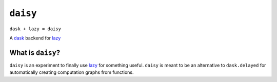 =========
``daisy``
=========

``dask + lazy = daisy``

A `dask <http://dask.readthedocs.io/en/latest/>`_ backend for lazy_


What is ``daisy``?
------------------

``daisy`` is an experiment to finally use lazy_ for something useful.
``daisy`` is meant to be an alternative to ``dask.delayed`` for automatically
creating computation graphs from functions.

.. _lazy: https://github.com/llllllllll/lazy_python
